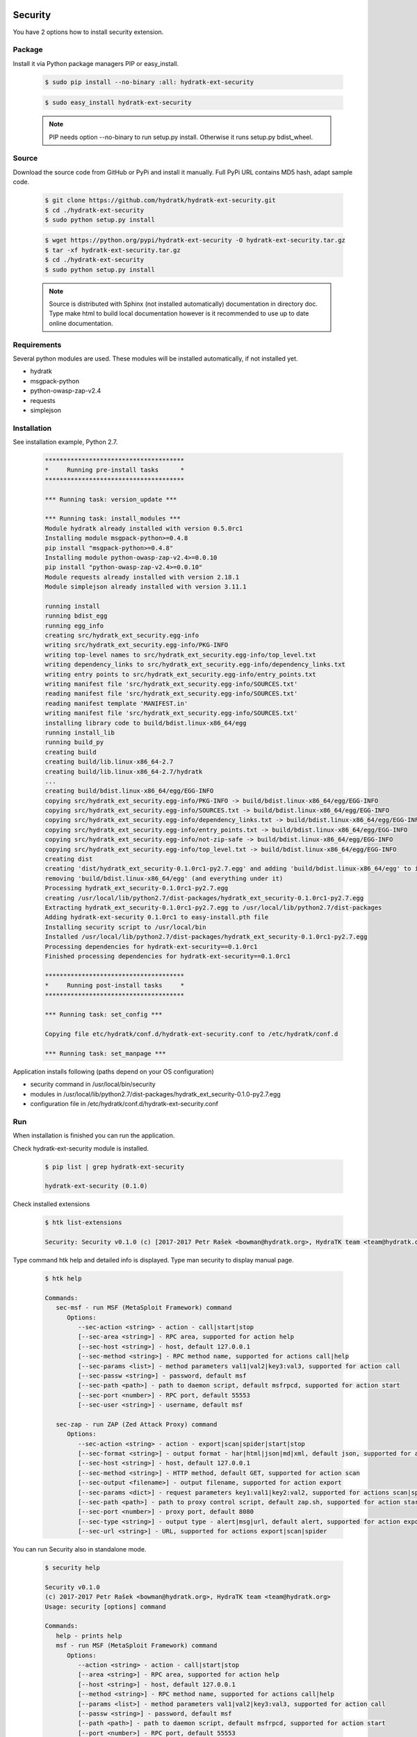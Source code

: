 .. install_ext_security:

Security
========

You have 2 options how to install security extension.

Package
^^^^^^^

Install it via Python package managers PIP or easy_install.

  .. code-block:: bash
  
     $ sudo pip install --no-binary :all: hydratk-ext-security
     
  .. code-block:: bash
  
     $ sudo easy_install hydratk-ext-security
     
  .. note::
  
     PIP needs option --no-binary to run setup.py install.
     Otherwise it runs setup.py bdist_wheel.     

Source
^^^^^^

Download the source code from GitHub or PyPi and install it manually.
Full PyPi URL contains MD5 hash, adapt sample code.

  .. code-block:: bash
  
     $ git clone https://github.com/hydratk/hydratk-ext-security.git
     $ cd ./hydratk-ext-security
     $ sudo python setup.py install
     
  .. code-block:: bash
  
     $ wget https://python.org/pypi/hydratk-ext-security -O hydratk-ext-security.tar.gz
     $ tar -xf hydratk-ext-security.tar.gz
     $ cd ./hydratk-ext-security
     $ sudo python setup.py install
     
  .. note::
  
     Source is distributed with Sphinx (not installed automatically) documentation in directory doc. 
     Type make html to build local documentation however is it recommended to use up to date online documentation.     
     
Requirements
^^^^^^^^^^^^     
     
Several python modules are used.
These modules will be installed automatically, if not installed yet.

* hydratk
* msgpack-python
* python-owasp-zap-v2.4
* requests
* simplejson    
     
Installation
^^^^^^^^^^^^

See installation example, Python 2.7.

  .. code-block:: bash
  
     **************************************
     *     Running pre-install tasks      *
     **************************************
     
     *** Running task: version_update ***
     
     *** Running task: install_modules ***
     Module hydratk already installed with version 0.5.0rc1
     Installing module msgpack-python>=0.4.8
     pip install "msgpack-python>=0.4.8"
     Installing module python-owasp-zap-v2.4>=0.0.10
     pip install "python-owasp-zap-v2.4>=0.0.10"
     Module requests already installed with version 2.18.1
     Module simplejson already installed with version 3.11.1
     
     running install
     running bdist_egg
     running egg_info
     creating src/hydratk_ext_security.egg-info
     writing src/hydratk_ext_security.egg-info/PKG-INFO
     writing top-level names to src/hydratk_ext_security.egg-info/top_level.txt
     writing dependency_links to src/hydratk_ext_security.egg-info/dependency_links.txt
     writing entry points to src/hydratk_ext_security.egg-info/entry_points.txt
     writing manifest file 'src/hydratk_ext_security.egg-info/SOURCES.txt'
     reading manifest file 'src/hydratk_ext_security.egg-info/SOURCES.txt'
     reading manifest template 'MANIFEST.in'
     writing manifest file 'src/hydratk_ext_security.egg-info/SOURCES.txt'
     installing library code to build/bdist.linux-x86_64/egg
     running install_lib
     running build_py
     creating build
     creating build/lib.linux-x86_64-2.7
     creating build/lib.linux-x86_64-2.7/hydratk
     ...
     creating build/bdist.linux-x86_64/egg/EGG-INFO
     copying src/hydratk_ext_security.egg-info/PKG-INFO -> build/bdist.linux-x86_64/egg/EGG-INFO
     copying src/hydratk_ext_security.egg-info/SOURCES.txt -> build/bdist.linux-x86_64/egg/EGG-INFO
     copying src/hydratk_ext_security.egg-info/dependency_links.txt -> build/bdist.linux-x86_64/egg/EGG-INFO
     copying src/hydratk_ext_security.egg-info/entry_points.txt -> build/bdist.linux-x86_64/egg/EGG-INFO
     copying src/hydratk_ext_security.egg-info/not-zip-safe -> build/bdist.linux-x86_64/egg/EGG-INFO
     copying src/hydratk_ext_security.egg-info/top_level.txt -> build/bdist.linux-x86_64/egg/EGG-INFO
     creating dist
     creating 'dist/hydratk_ext_security-0.1.0rc1-py2.7.egg' and adding 'build/bdist.linux-x86_64/egg' to it
     removing 'build/bdist.linux-x86_64/egg' (and everything under it)
     Processing hydratk_ext_security-0.1.0rc1-py2.7.egg
     creating /usr/local/lib/python2.7/dist-packages/hydratk_ext_security-0.1.0rc1-py2.7.egg
     Extracting hydratk_ext_security-0.1.0rc1-py2.7.egg to /usr/local/lib/python2.7/dist-packages
     Adding hydratk-ext-security 0.1.0rc1 to easy-install.pth file
     Installing security script to /usr/local/bin
     Installed /usr/local/lib/python2.7/dist-packages/hydratk_ext_security-0.1.0rc1-py2.7.egg
     Processing dependencies for hydratk-ext-security==0.1.0rc1
     Finished processing dependencies for hydratk-ext-security==0.1.0rc1
     
     **************************************
     *     Running post-install tasks     *
     **************************************

     *** Running task: set_config ***

     Copying file etc/hydratk/conf.d/hydratk-ext-security.conf to /etc/hydratk/conf.d

     *** Running task: set_manpage ***
     
  
Application installs following (paths depend on your OS configuration)

* security command in /usr/local/bin/security
* modules in /usr/local/lib/python2.7/dist-packages/hydratk_ext_security-0.1.0-py2.7.egg
* configuration file in /etc/hydratk/conf.d/hydratk-ext-security.conf   
     
Run
^^^

When installation is finished you can run the application.

Check hydratk-ext-security module is installed.   

  .. code-block:: bash
  
     $ pip list | grep hydratk-ext-security
     
     hydratk-ext-security (0.1.0)
     
Check installed extensions

  .. code-block:: bash
  
     $ htk list-extensions
     
     Security: Security v0.1.0 (c) [2017-2017 Petr Rašek <bowman@hydratk.org>, HydraTK team <team@hydratk.org>]
     
Type command htk help and detailed info is displayed.
Type man security to display manual page. 

  .. code-block:: bash
  
     $ htk help
     
     Commands:    
        sec-msf - run MSF (MetaSploit Framework) command
           Options:
              --sec-action <string> - action - call|start|stop
              [--sec-area <string>] - RPC area, supported for action help
              [--sec-host <string>] - host, default 127.0.0.1
              [--sec-method <string>] - RPC method name, supported for actions call|help
              [--sec-params <list>] - method parameters val1|val2|key3:val3, supported for action call
              [--sec-passw <string>] - password, default msf
              [--sec-path <path>] - path to daemon script, default msfrpcd, supported for action start
              [--sec-port <number>] - RPC port, default 55553
              [--sec-user <string>] - username, default msf

        sec-zap - run ZAP (Zed Attack Proxy) command
           Options:
              --sec-action <string> - action - export|scan|spider|start|stop
              [--sec-format <string>] - output format - har|html|json|md|xml, default json, supported for action export
              [--sec-host <string>] - host, default 127.0.0.1
              [--sec-method <string>] - HTTP method, default GET, supported for action scan
              [--sec-output <filename>] - output filename, supported for action export
              [--sec-params <dict>] - request parameters key1:val1|key2:val2, supported for actions scan|spider
              [--sec-path <path>] - path to proxy control script, default zap.sh, supported for action start
              [--sec-port <number>] - proxy port, default 8080
              [--sec-type <string>] - output type - alert|msg|url, default alert, supported for action export
              [--sec-url <string>] - URL, supported for actions export|scan|spider
                   
           
You can run Security also in standalone mode.  

  .. code-block:: bash
  
     $ security help
     
     Security v0.1.0
     (c) 2017-2017 Petr Rašek <bowman@hydratk.org>, HydraTK team <team@hydratk.org>
     Usage: security [options] command

     Commands:
        help - prints help
        msf - run MSF (MetaSploit Framework) command
           Options:
              --action <string> - action - call|start|stop
              [--area <string>] - RPC area, supported for action help
              [--host <string>] - host, default 127.0.0.1
              [--method <string>] - RPC method name, supported for actions call|help
              [--params <list>] - method parameters val1|val2|key3:val3, supported for action call
              [--passw <string>] - password, default msf
              [--path <path>] - path to daemon script, default msfrpcd, supported for action start
              [--port <number>] - RPC port, default 55553
              [--user <string>] - username, default msf

        zap - run ZAP (Zed Attack Proxy) command
           Options:
              --action <string> - action - export|scan|spider|start|stop
              [--format <string>] - output format - har|html|json|md|xml, default json, supported for action export
              [--host <string>] - host, default 127.0.0.1
              [--method <string>] - HTTP method, default GET, supported for action scan
              [--output <filename>] - output filename, supported for action export
              [--params <dict>] - request parameters key1:val1|key2:val2, supported for actions scan|spider
              [--path <path>] - path to proxy control script, default zap.sh, supported for action start
              [--port <number>] - proxy port, default 8080
              [--type <string>] - output type - alert|msg|url, default alert, supported for action export
              [--url <string>] - URL, supported for actions export|scan|spider


     Global Options:
        -c, --config <file> - reads the alternate configuration file
        -d, --debug <level> - debug turned on with specified level > 0
        -e, --debug-channel <channel number, ..> - debug channel filter turned on
        -f, --force - enforces command
        -i, --interactive - turns on interactive mode
        -l, --language <language> - sets the text output language, the list of available languages is specified in the docs
        -m, --run-mode <mode> - sets the running mode, the list of available modes is specified in the docs
                                
Upgrade
=======

Use same procedure as for installation. Use command option --upgrade for pip, easy_install, --force for setup.py.
If configuration file differs from default settings the file is backuped (extension _old) and replaced by default. Adapt the configuration if needed.

Uninstall
=========    

Run command htkuninstall security Use option -y if you want to uninstall also dependent Python modules (for advanced user).                                